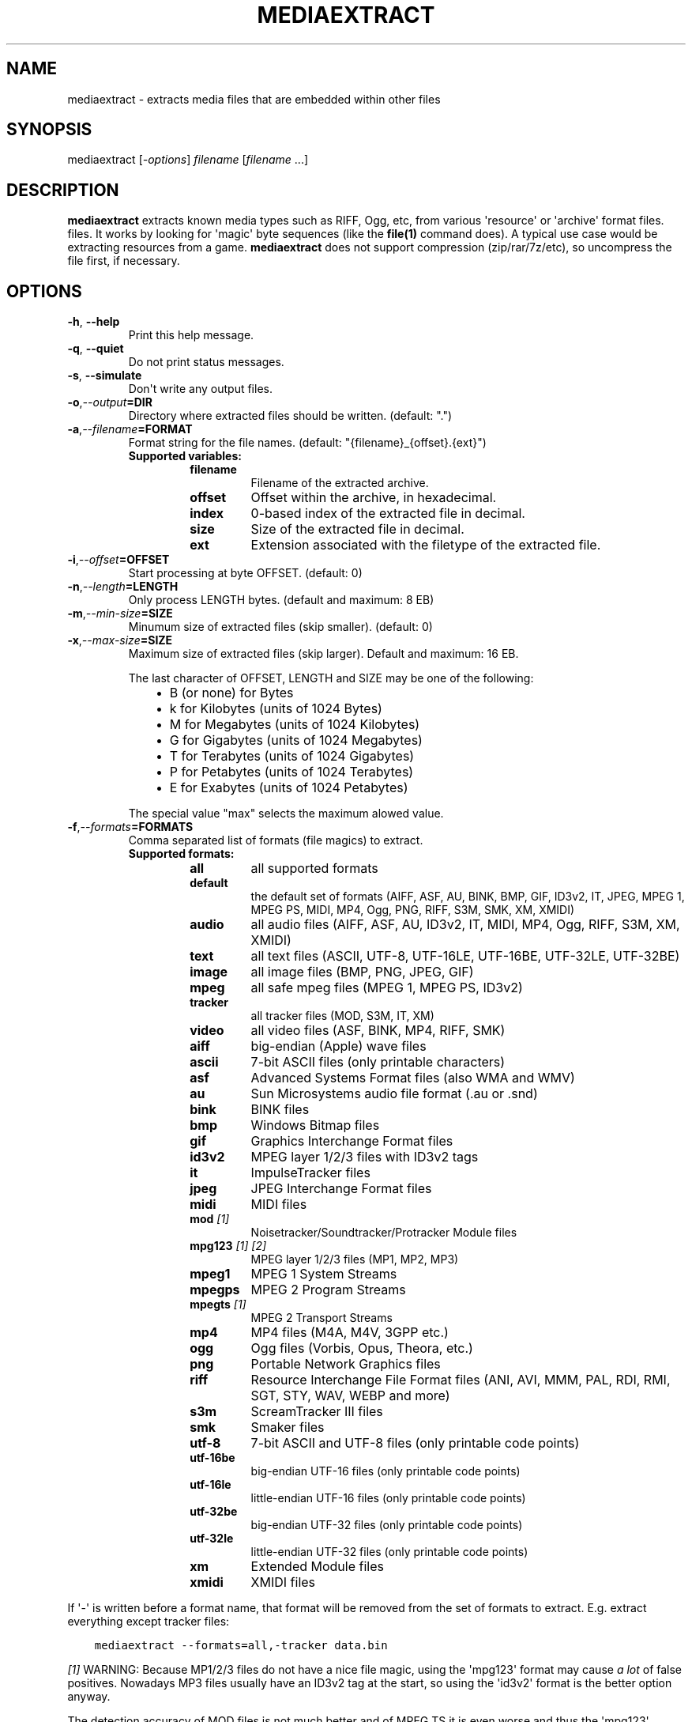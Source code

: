 .\" Man page generated from reStructuredText.
.
.
.nr rst2man-indent-level 0
.
.de1 rstReportMargin
\\$1 \\n[an-margin]
level \\n[rst2man-indent-level]
level margin: \\n[rst2man-indent\\n[rst2man-indent-level]]
-
\\n[rst2man-indent0]
\\n[rst2man-indent1]
\\n[rst2man-indent2]
..
.de1 INDENT
.\" .rstReportMargin pre:
. RS \\$1
. nr rst2man-indent\\n[rst2man-indent-level] \\n[an-margin]
. nr rst2man-indent-level +1
.\" .rstReportMargin post:
..
.de UNINDENT
. RE
.\" indent \\n[an-margin]
.\" old: \\n[rst2man-indent\\n[rst2man-indent-level]]
.nr rst2man-indent-level -1
.\" new: \\n[rst2man-indent\\n[rst2man-indent-level]]
.in \\n[rst2man-indent\\n[rst2man-indent-level]]u
..
.TH "MEDIAEXTRACT" 1 "2022-01-03" "1.1.1" "SlackBuilds.org"
.SH NAME
mediaextract \- extracts media files that are embedded within other files
.\" RST source for mediaextract(1) man page. Convert with:
.
.\" rst2man.py mediaextract.rst > mediaextract.1
.
.\" rst2man.py comes from the SBo development/docutils package.
.
.SH SYNOPSIS
.sp
mediaextract [\fI\-options\fP] \fIfilename\fP [\fIfilename\fP ...]
.SH DESCRIPTION
.sp
\fBmediaextract\fP extracts known media types such as RIFF, Ogg, etc,
from various \(aqresource\(aq or \(aqarchive\(aq format files.  files. It works
by looking for \(aqmagic\(aq byte sequences (like the \fBfile(1)\fP command
does). A typical use case would be extracting resources from a
game. \fBmediaextract\fP does not support compression (zip/rar/7z/etc), so
uncompress the file first, if necessary.
.SH OPTIONS
.INDENT 0.0
.TP
.B  \-h\fP,\fB  \-\-help
Print this help message.
.TP
.B  \-q\fP,\fB  \-\-quiet
Do not print status messages.
.TP
.B  \-s\fP,\fB  \-\-simulate
Don\(aqt write any output files.
.TP
.BI \-o\fP,\fB  \-\-output\fB= DIR
Directory where extracted files  should  be  written.  (default: ".")
.TP
.BI \-a\fP,\fB  \-\-filename\fB= FORMAT
Format  string  for the file names.  (default: "{filename}_{offset}.{ext}")
.INDENT 7.0
.TP
.B Supported variables:
.INDENT 7.0
.TP
.B filename
Filename of the extracted archive.
.TP
.B offset
Offset within  the  archive, in hexadecimal.
.TP
.B index
0\-based index of the extracted file in decimal.
.TP
.B size
Size of the  extracted file  in decimal.
.TP
.B ext
Extension associated with the filetype of the extracted file.
.UNINDENT
.UNINDENT
.TP
.BI \-i\fP,\fB  \-\-offset\fB= OFFSET
Start processing at byte OFFSET. (default: 0)
.TP
.BI \-n\fP,\fB  \-\-length\fB= LENGTH
Only process LENGTH bytes.  (default and maximum: 8 EB)
.TP
.BI \-m\fP,\fB  \-\-min\-size\fB= SIZE
Minumum size of extracted files (skip smaller). (default: 0)
.TP
.BI \-x\fP,\fB  \-\-max\-size\fB= SIZE
Maximum size of extracted files (skip larger). Default and maximum: 16 EB.
.sp
The last character of OFFSET, LENGTH and SIZE may be one of the following:
.INDENT 7.0
.INDENT 3.5
.INDENT 0.0
.IP \(bu 2
B (or none) for Bytes
.IP \(bu 2
k for Kilobytes (units of 1024 Bytes)
.IP \(bu 2
M for Megabytes (units of 1024 Kilobytes)
.IP \(bu 2
G for Gigabytes (units of 1024 Megabytes)
.IP \(bu 2
T for Terabytes (units of 1024 Gigabytes)
.IP \(bu 2
P for Petabytes (units of 1024 Terabytes)
.IP \(bu 2
E for Exabytes  (units of 1024 Petabytes)
.UNINDENT
.UNINDENT
.UNINDENT
.sp
The special value "max" selects the maximum alowed value.
.TP
.BI \-f\fP,\fB  \-\-formats\fB= FORMATS
Comma separated list of formats (file magics) to extract.
.INDENT 7.0
.TP
.B Supported formats:
.INDENT 7.0
.TP
.B all
all supported formats
.TP
.B default
the default set of formats (AIFF, ASF, AU, BINK, BMP, GIF, ID3v2, IT, JPEG, MPEG 1, MPEG PS, MIDI, MP4, Ogg, PNG, RIFF, S3M, SMK, XM, XMIDI)
.TP
.B audio
all audio files (AIFF, ASF, AU, ID3v2, IT, MIDI, MP4, Ogg, RIFF, S3M, XM, XMIDI)
.TP
.B text
all text files (ASCII, UTF\-8, UTF\-16LE, UTF\-16BE, UTF\-32LE, UTF\-32BE)
.TP
.B image
all image files (BMP, PNG, JPEG, GIF)
.TP
.B mpeg
all safe mpeg files (MPEG 1, MPEG PS, ID3v2)
.TP
.B tracker
all tracker files (MOD, S3M, IT, XM)
.TP
.B video
all video files (ASF, BINK, MP4, RIFF, SMK)
.TP
.B aiff
big\-endian (Apple) wave files
.TP
.B ascii
7\-bit ASCII files (only printable characters)
.TP
.B asf
Advanced Systems Format files (also WMA and WMV)
.TP
.B au
Sun Microsystems audio file format (.au or .snd)
.TP
.B bink
BINK files
.TP
.B bmp
Windows Bitmap files
.TP
.B gif
Graphics Interchange Format files
.TP
.B id3v2
MPEG layer 1/2/3 files with ID3v2 tags
.TP
.B it
ImpulseTracker files
.TP
.B jpeg
JPEG Interchange Format files
.TP
.B midi
MIDI files
.TP
.B mod \fI[1]\fP
Noisetracker/Soundtracker/Protracker Module files
.TP
.B mpg123 \fI[1]\fP \fI[2]\fP
MPEG layer 1/2/3 files (MP1, MP2, MP3)
.TP
.B mpeg1
MPEG 1 System Streams
.TP
.B mpegps
MPEG 2 Program Streams
.TP
.B mpegts \fI[1]\fP
MPEG 2 Transport Streams
.TP
.B mp4
MP4 files (M4A, M4V, 3GPP etc.)
.TP
.B ogg
Ogg files (Vorbis, Opus, Theora, etc.)
.TP
.B png
Portable Network Graphics files
.TP
.B riff
Resource Interchange File Format files (ANI, AVI, MMM, PAL, RDI, RMI, SGT, STY, WAV, WEBP and more)
.TP
.B s3m
ScreamTracker III files
.TP
.B smk
Smaker files
.TP
.B utf\-8
7\-bit ASCII and UTF\-8 files (only printable code points)
.TP
.B utf\-16be
big\-endian UTF\-16 files (only printable code points)
.TP
.B utf\-16le
little\-endian UTF\-16 files (only printable code points)
.TP
.B utf\-32be
big\-endian UTF\-32 files (only printable code points)
.TP
.B utf\-32le
little\-endian UTF\-32 files (only printable code points)
.TP
.B xm
Extended Module files
.TP
.B xmidi
XMIDI files
.UNINDENT
.UNINDENT
.UNINDENT
.sp
If \(aq\-\(aq is written before a format name, that format will be removed
from the set of formats to extract. E.g. extract everything except
tracker files:
.INDENT 0.0
.INDENT 3.5
.sp
.nf
.ft C
mediaextract \-\-formats=all,\-tracker data.bin
.ft P
.fi
.UNINDENT
.UNINDENT
.sp
\fI[1]\fP WARNING: Because MP1/2/3 files do not have a nice file magic, using
the \(aqmpg123\(aq format may cause \fIa lot\fP of false positives. Nowadays
MP3 files usually have an ID3v2 tag at the start, so using the \(aqid3v2\(aq
format is the better option anyway.
.sp
The detection accuracy of MOD files is not much better and of MPEG TS
it is even worse and thus the \(aqmpg123\(aq, \(aqmpegts\(aq and \(aqmod\(aq formats are
per default disabled.
.sp
\fI[2]\fP NOTE: When using only the \(aqmpg123\(aq format but not \(aqid3v2\(aq, any ID3v2
tag will be stripped. ID3v1 tags will still be kept.
.SH EXAMPLES
.sp
Extract .wav, .aif and .ogg (might actually be .ogg, .opus or .ogm) files from
the file \fBdata.bin\fP and store them in the \fB~/Music\fP directory:
.INDENT 0.0
.INDENT 3.5
.sp
.nf
.ft C
mediaextract \-f riff,aiff,ogg \-o ~/Music data.bin
.ft P
.fi
.UNINDENT
.UNINDENT
.sp
This will then write files like such into \fB~/Music\fP:
.INDENT 0.0
.INDENT 3.5
.sp
.nf
.ft C
data.bin_00000000.ogg
data.bin_00FFB2E3.wav
data.bin_01F3CD45.aif
.ft P
.fi
.UNINDENT
.UNINDENT
.sp
The hexadecimal number in the written file names gives the offset where the audio
file was found, within the data file.
.sp
Extract .mp3, .mp2 and .mp1 files (with or without ID3v2 tags). The \fBmpg123\fP
option yields a lot of false positives because there is no nice way to
unambigiously detect MPEG files. These false positives are however usually very
small, so using the \fB\-\-min\-size\fP option one can hopefully extract only real MPEG
files:
.INDENT 0.0
.INDENT 3.5
.sp
.nf
.ft C
mediaextract \-f id3v2,mpg123 \-\-min\-size=100k \-o ~/Music data.bin
.ft P
.fi
.UNINDENT
.UNINDENT
.SH COPYRIGHT
.sp
See the file /usr/doc/mediaextract\-1.1.1/LICENSE.txt for license information.
.SH AUTHOR
.sp
mediaextract was written by Mathias Panzenböck.
.sp
This man page written for the SlackBuilds.org project
by B. Watson, and is licensed under the WTFPL.
.\" Generated by docutils manpage writer.
.

